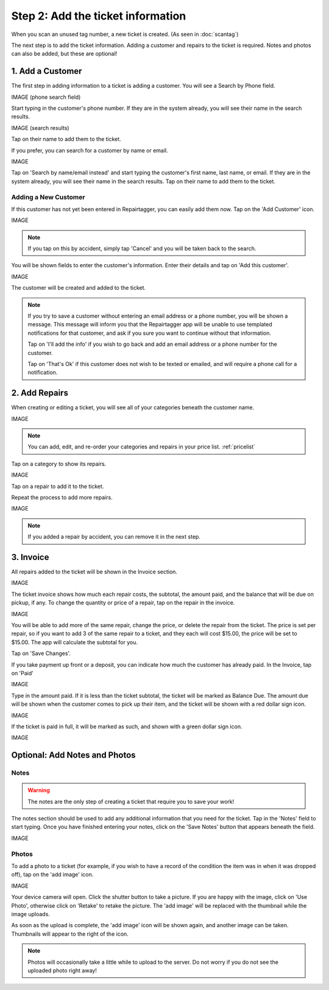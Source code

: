 .. _intake:

##################################
Step 2: Add the ticket information
##################################

When you scan an unused tag number, a new ticket is created.
(As seen in :doc:`scantag`)

The next step is to add the ticket information. Adding a customer and repairs
to the ticket is required. Notes and photos can also be added, but these are
optional!

*****************
1. Add a Customer
*****************

The first step in adding information to a ticket is adding a customer. You will
see a Search by Phone field.

IMAGE (phone search field)

Start typing in the customer's phone number. If they are in the system already,
you will see their name in the search results.

IMAGE (search results)

Tap on their name to add them to the ticket.

If you prefer, you can search for a customer by name or email.

IMAGE

Tap on 'Search by name/email instead' and start typing the customer's first
name, last name, or email. If they are in the system already, you will see their
name in the search results. Tap on their name to add them to the ticket.

Adding a New Customer
---------------------

If this customer has not yet been entered in Repairtagger, you can easily add
them now. Tap on the 'Add Customer' icon.

IMAGE

.. note:: If you tap on this by accident, simply tap 'Cancel' and you will be
 taken back to the search.

You will be shown fields to enter the customer's information. Enter their
details and tap on 'Add this customer'.

IMAGE

The customer will be created and added to the ticket.

.. note:: If you try to save a customer without entering an email address or a
 phone number, you will be shown a message. This message will inform you that
 the Repairtagger app will be unable to use templated notifications for that
 customer, and ask if you sure you want to continue without that information.

 Tap on 'I'll add the info' if you wish to go back and add an email address or a
 phone number for the customer.

 Tap on 'That's Ok' if this customer does not wish
 to be texted or emailed, and will require a phone call for a notification.

**************
2. Add Repairs
**************

When creating or editing a ticket, you will see all of your categories beneath
the customer name.

IMAGE

.. note:: You can add, edit, and re-order your categories and repairs in your
 price list. :ref:`pricelist`

Tap on a category to show its repairs.

IMAGE

Tap on a repair to add it to the ticket.

Repeat the process to add more repairs.

IMAGE

.. note:: If you added a repair by accident, you can remove it in the next step.

**********
3. Invoice
**********

All repairs added to the ticket will be shown in the Invoice section.

IMAGE

The ticket invoice shows how much each repair costs, the subtotal, the amount
paid, and the balance that will be due on pickup, if any. To change the quantity
or price of a repair, tap on the repair in the invoice.

IMAGE

You will be able to add more of the same repair, change the price, or delete
the repair from the ticket. The price is set per repair, so if you want to add
3 of the same repair to a ticket, and they each will cost $15.00, the price
will be set to $15.00. The app will calculate the subtotal for you.

Tap on 'Save Changes'.

If you take payment up front or a deposit, you can indicate how much the
customer has already paid. In the Invoice, tap on 'Paid'

IMAGE

Type in the amount paid. If it is less than the ticket subtotal, the ticket will
be marked as Balance Due. The amount due will be shown when the customer comes
to pick up their item, and the ticket will be shown with a red dollar sign icon.

IMAGE

If the ticket is paid in full, it will be marked as such, and shown with a green
dollar sign icon.

IMAGE

******************************
Optional: Add Notes and Photos
******************************

Notes
-----

.. warning:: The notes are the only step of creating a ticket that require you
 to save your work!

The notes section should be used to add any additional information that you need
for the ticket. Tap in the 'Notes' field to start typing. Once you have finished
entering your notes, click on the 'Save Notes' button that appears beneath the
field.

IMAGE

Photos
------

To add a photo to a ticket (for example, if you wish to have a record of the
condition the item was in when it was dropped off), tap on the 'add image'
icon.

IMAGE

Your device camera will open. Click the shutter button to take a picture. If
you are happy with the image, click on 'Use Photo', otherwise click on 'Retake'
to retake the picture. The 'add image' will be replaced with the thumbnail while
the image uploads.

As soon as the upload is complete, the 'add image' icon will be shown again, and
another image can be taken. Thumbnails will appear to the right of the icon.

.. note:: Photos will occasionally take a little while to upload to the server.
 Do not worry if you do not see the uploaded photo right away!

.. IMAGES
